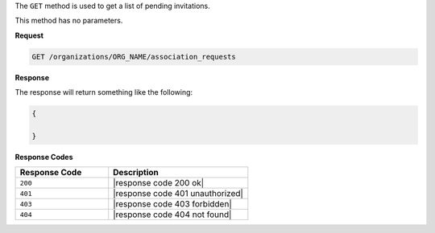 .. The contents of this file are included in multiple topics.
.. This file should not be changed in a way that hinders its ability to appear in multiple documentation sets.

The ``GET`` method is used to get a list of pending invitations.

This method has no parameters.

**Request**

.. code-block:: xml

   GET /organizations/ORG_NAME/association_requests

**Response**

The response will return something like the following:

.. code-block:: javascript

   {
   
   }

**Response Codes**

.. list-table::
   :widths: 200 300
   :header-rows: 1

   * - Response Code
     - Description
   * - ``200``
     - |response code 200 ok|
   * - ``401``
     - |response code 401 unauthorized|
   * - ``403``
     - |response code 403 forbidden|
   * - ``404``
     - |response code 404 not found|
